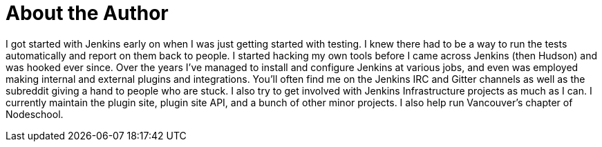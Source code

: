 = About the Author
:page-layout: author
:page-author_name: Gavin Mogan
:page-github: halkeye
:page-twitter: halkeye


I got started with Jenkins early on when I was just getting started with testing. I knew there had to be a way to run the tests automatically and report on them back to people. I started hacking my own tools before I came across Jenkins (then Hudson) and was hooked ever since. Over the years I've managed to install and configure Jenkins at various jobs, and even was employed making internal and external plugins and integrations. You'll often find me on the Jenkins IRC and Gitter channels as well as the subreddit giving a hand to people who are stuck. I also try to get involved with Jenkins Infrastructure projects as much as I can. I currently maintain the plugin site, plugin site API, and a bunch of other minor projects. I also help run Vancouver's chapter of Nodeschool.
